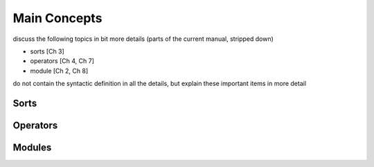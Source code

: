 
Main Concepts
=============

discuss the following topics in bit more details (parts of the
current manual, stripped down)

- sorts [Ch 3]
- operators [Ch 4, Ch 7]
- module [Ch 2, Ch 8]

do not contain the syntactic definition in all the details,
but explain these important items in more detail

Sorts
-----

Operators
---------

Modules
-------

